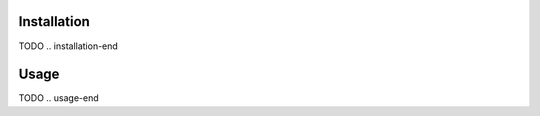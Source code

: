.. image:: docs/source/_static/assets/banner.jpeg
   :width: 95%
   :alt: banner
   :align: center

==================
Installation
==================
.. installation-start
TODO
.. installation-end

==================
Usage
==================
.. usage-start
TODO
.. usage-end
